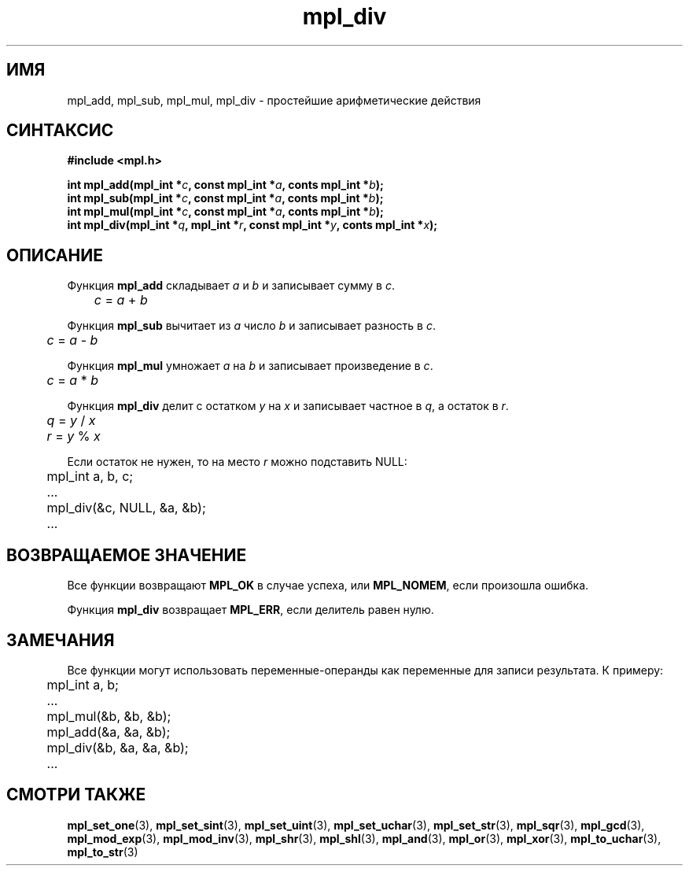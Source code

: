 .TH "mpl_div" "3" "23 ноября 2012" "Linux" "MPL Functions Manual"
.
.SH ИМЯ
mpl_add, mpl_sub, mpl_mul, mpl_div \- простейшие арифметические действия
.
.SH СИНТАКСИС
.nf
.B #include <mpl.h>
.sp
.BI "int mpl_add(mpl_int *" c ", const mpl_int *" a ", conts mpl_int *" b );
.br
.BI "int mpl_sub(mpl_int *" c ", const mpl_int *" a ", conts mpl_int *" b );
.br
.BI "int mpl_mul(mpl_int *" c ", const mpl_int *" a ", conts mpl_int *" b );
.br
.BI "int mpl_div(mpl_int *" q ", mpl_int *" r ", const mpl_int *" y ", conts mpl_int *" x );
.fi
.
.SH ОПИСАНИЕ
Функция \fBmpl_add\fP складывает \fIa\fP и \fIb\fP
и записывает сумму в \fIc\fP.
.br
.IR \tc " = " a " + " b
.P
Функция \fBmpl_sub\fP вычитает из \fIa\fP число \fIb\fP
и записывает разность в \fIc\fP.
.br
.IR \tc " = " a " - " b
.P
Функция \fBmpl_mul\fP умножает \fIa\fP на \fIb\fP
и записывает произведение в \fIc\fP.
.br
.IR \tc " = " a " * " b
.P
Функция \fBmpl_div\fP делит с остатком \fIy\fP на \fIx\fP
и записывает частное в \fIq\fP,
а остаток в \fIr\fP.
.br
.IR \tq " = " y " / " x
.br
.IR \tr " = " y " % " x
.P
Если остаток не нужен,
то на место \fIr\fP можно подставить NULL:
.nf
	mpl_int a, b, c;
.sp
	...
.sp
	mpl_div(&c, NULL, &a, &b);
.sp
	...
.fi
.
.SH "ВОЗВРАЩАЕМОЕ ЗНАЧЕНИЕ"
Все функции возвращают \fBMPL_OK\fP в случае успеха,
или \fBMPL_NOMEM\fP,
если произошла ошибка.
.P
Функция \fBmpl_div\fP возвращает \fBMPL_ERR\fP,
если делитель равен нулю.
.
.SH ЗАМЕЧАНИЯ
Все функции могут использовать переменные-операнды
как переменные для записи результата. К примеру:
.br
.nf
	mpl_int a, b;
.sp
	...
.sp
	mpl_mul(&b, &b, &b);
	mpl_add(&a, &a, &b);
	mpl_div(&b, &a, &a, &b);
.sp
	...
.fi
.
.SH "СМОТРИ ТАКЖЕ"
.BR mpl_set_one (3),
.BR mpl_set_sint (3),
.BR mpl_set_uint (3),
.BR mpl_set_uchar (3),
.BR mpl_set_str (3),
.BR mpl_sqr (3),
.BR mpl_gcd (3),
.BR mpl_mod_exp (3),
.BR mpl_mod_inv (3),
.BR mpl_shr (3),
.BR mpl_shl (3),
.BR mpl_and (3),
.BR mpl_or (3),
.BR mpl_xor (3),
.BR mpl_to_uchar (3),
.BR mpl_to_str (3)
